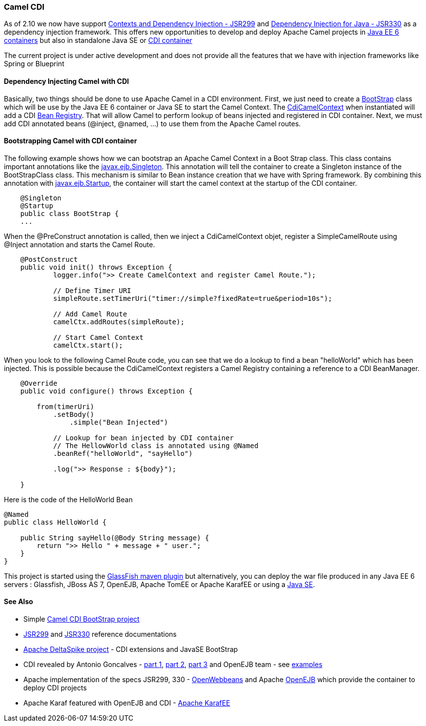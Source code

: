 [[CDI-CamelCDI]]
Camel CDI
~~~~~~~~~

As of 2.10 we now have support
http://jcp.org/en/jsr/detail?id=299[Contexts and Dependency Injection -
JSR299] and http://jcp.org/en/jsr/detail?id=330[Dependency Injection for
Java - JSR330] as a dependency injection framework. This offers new
opportunities to develop and deploy Apache Camel projects in
http://en.wikipedia.org/wiki/Java_Platform,_Enterprise_Edition[Java EE 6
containers] but also in standalone Java SE or
http://openwebbeans.apache.org[CDI container]

The current project is under active development and does not provide all
the features that we have with injection frameworks like Spring or
Blueprint

[[CDI-DependencyInjectingCamelwithCDI]]
Dependency Injecting Camel with CDI
^^^^^^^^^^^^^^^^^^^^^^^^^^^^^^^^^^^

Basically, two things should be done to use Apache Camel in a CDI
environment. First, we just need to create a
https://github.com/cmoulliard/cdi-camel/blob/master/src/main/java/com/fusesource/cdi/camel/simple/BootStrap.java[BootStrap]
class which will be use by the Java EE 6 container or Java SE to start
the Camel Context. The
https://git-wip-us.apache.org/repos/asf?p=camel.git;a=blob;f=components/camel-cdi/src/main/java/org/apache/camel/cdi/CdiCamelContext.java;h=0d863bc8f5aa521b15955c26a512cdec09e366e9;hb=HEAD[CdiCamelContext]
when instantiated will add a CDI
http://docs.oracle.com/javaee/6/api/javax/enterprise/inject/spi/BeanManager.html[Bean
Registry]. That will allow Camel to perform lookup of beans injected and
registered in CDI container. Next, we must add CDI annotated beans
(@inject, @named, ...) to use them from the Apache Camel routes.

[[CDI-BootstrappingCamelwithCDIcontainer]]
Bootstrapping Camel with CDI container
^^^^^^^^^^^^^^^^^^^^^^^^^^^^^^^^^^^^^^

The following example shows how we can bootstrap an Apache Camel Context
in a Boot Strap class. This class contains important annotations like
the
http://docs.oracle.com/javaee/6/api/javax/ejb/Singleton.html[javax.ejb.Singleton].
This annotation will tell the container to create a Singleton instance
of the BootStrapClass class. This mechanism is similar to Bean instance
creation that we have with Spring framework. By combining this
annotation with
http://docs.oracle.com/javaee/6/api/javax/ejb/Startup.html[javax.ejb.Startup],
the container will start the camel context at the startup of the CDI
container.

[source,java]
----
    @Singleton
    @Startup
    public class BootStrap {
    ...
----

When the @PreConstruct annotation is called, then we inject a
CdiCamelContext objet, register a SimpleCamelRoute using @Inject
annotation and starts the Camel Route.

[source,java]
----
    @PostConstruct
    public void init() throws Exception {
            logger.info(">> Create CamelContext and register Camel Route.");

            // Define Timer URI
            simpleRoute.setTimerUri("timer://simple?fixedRate=true&period=10s");

            // Add Camel Route
            camelCtx.addRoutes(simpleRoute);

            // Start Camel Context
            camelCtx.start();
----

When you look to the following Camel Route code, you can see that we do
a lookup to find a bean "helloWorld" which has been injected. This is
possible because the CdiCamelContext registers a Camel Registry
containing a reference to a CDI BeanManager.

[source,java]
----
    @Override
    public void configure() throws Exception {

        from(timerUri)
            .setBody()
                .simple("Bean Injected")

            // Lookup for bean injected by CDI container
            // The HellowWorld class is annotated using @Named
            .beanRef("helloWorld", "sayHello")

            .log(">> Response : ${body}");

    }
----

Here is the code of the HelloWorld Bean

[source,java]
----
@Named
public class HelloWorld {

    public String sayHello(@Body String message) {
        return ">> Hello " + message + " user.";
    }
}
----

This project is started using the
http://embedded-glassfish.java.net/nonav/plugindocs/3.1/plugin-info.html[GlassFish
maven plugin] but alternatively, you can deploy the war file produced in
any Java EE 6 servers : Glassfish, JBoss AS 7, OpenEJB, Apache TomEE or
Apache KarafEE or using a
http://agoncal.wordpress.com/2011/01/12/bootstrapping-cdi-in-several-environments/[Java
SE].

[[CDI-SeeAlso]]
See Also
^^^^^^^^

* Simple https://github.com/cmoulliard/cdi-camel-example/[Camel CDI BootStrap project]
* http://docs.jboss.org/weld/reference/1.1.5.Final/en-US/html_single/[JSR299]
  and http://openwebbeans.apache.org/owb/jsr330.html[JSR330] reference documentations
* http://deltaspike.apache.org[Apache DeltaSpike project] - CDI
  extensions and JavaSE BootStrap
* CDI revealed by Antonio Goncalves -
  https://agoncal.wordpress.com/2011/04/07/injection-with-cdi-part-i/[part 1],
  https://agoncal.wordpress.com/2011/05/03/injection-with-cdi-part-ii/[part 2],
  https://agoncal.wordpress.com/2011/09/25/injection-with-cdi-part-iii/[part 3]
  and OpenEJB team - see http://openejb.apache.org/examples-trunk/index.html[examples]
* Apache implementation of the specs JSR299, 330 -
  http://openwebbeans.apache.org[OpenWebbeans] and Apache
  http://openejb.apache.org/[OpenEJB] which provide the container to
  deploy CDI projects
* Apache Karaf featured with OpenEJB and CDI -
  https://svn.apache.org/repos/asf/openejb/trunk/openejb/osgi/[Apache KarafEE]
